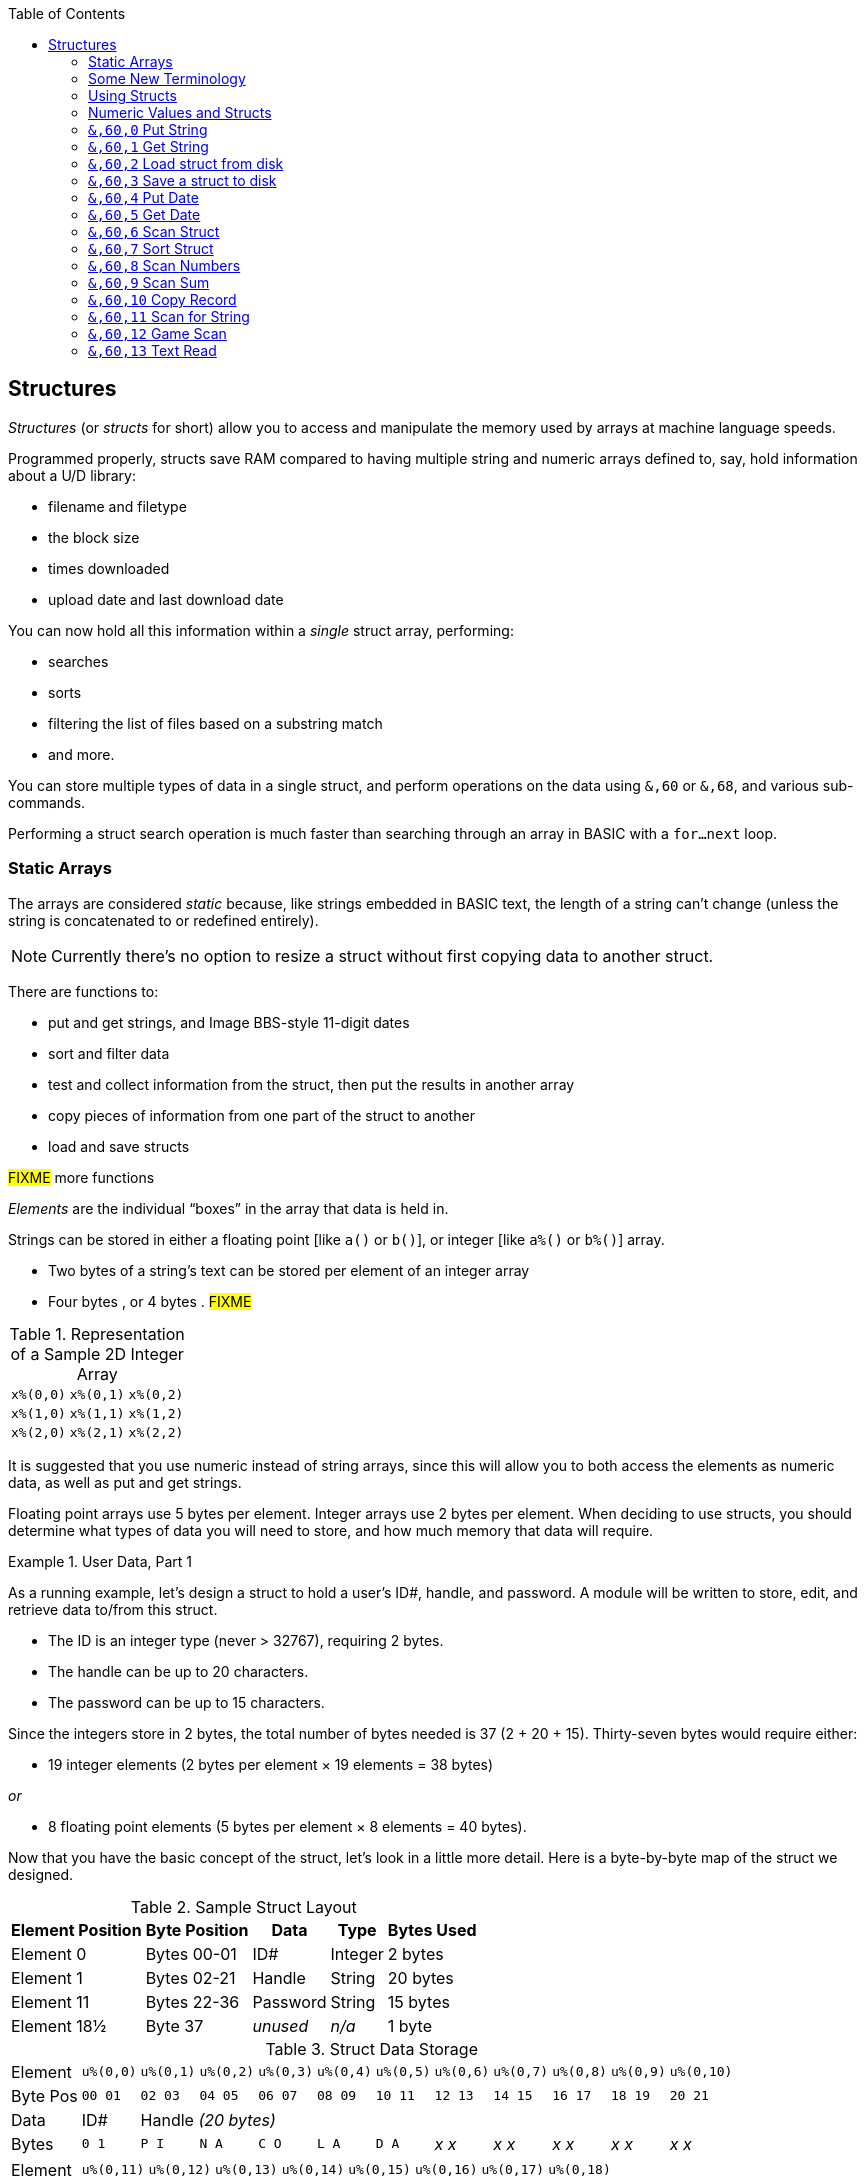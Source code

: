 :toc: left
:icons: font

// https://github.com/Pinacolada64/ImageBBS/blob/534f39f7cbe3f8c896725bc1db94fa23416ecacf/v2/docs/%26%20commands.txt

## Structures [[structures]]

_Structures_ (or _structs_ for short) allow you to access and manipulate the memory used by arrays at machine language speeds.

Programmed properly, structs save RAM compared to having multiple string and numeric arrays defined to, say, hold information about a U/D library:

* filename and filetype
* the block size
* times downloaded
* upload date and last download date

You can now hold all this information within a _single_ struct array, performing:

* searches
* sorts
* filtering the list of files based on a substring match
* and more.

You can store multiple types of data in a single struct, and perform operations on the data using `&,60` or `&,68`, and various sub-commands.

Performing a struct search operation is much faster than searching through an array in BASIC with a `for...next` loop.

### Static Arrays

The arrays are considered _static_ because, like strings embedded in BASIC text, the length of a string can't change (unless the string is concatenated to or redefined entirely).

====
NOTE: Currently there's no option to resize a struct without first copying data to another struct.
====

There are functions to:

* put and get strings, and Image BBS-style 11-digit dates
* sort and filter data
* test and collect information from the struct, then put the results in another array
* copy pieces of information from one part of the struct to another
* load and save structs

#FIXME# more functions

_Elements_ are the individual "`boxes`" in the array that data is held in.

Strings can be stored in either a floating point [like `a()` or `b()`], or integer  [like `a%()` or `b%()`] array.

* Two bytes of a string's text can be stored per element of an integer array

* Four bytes , or 4 bytes . #FIXME#

.Representation of a Sample 2D Integer Array
[%autowidth]
|===
| `x%(0,0)` | `x%(0,1)` | `x%(0,2)`
| `x%(1,0)` | `x%(1,1)` | `x%(1,2)`
| `x%(2,0)` | `x%(2,1)` | `x%(2,2)`
|===

////
TODO: later
Let's write a BASIC program to fill and display the elements of an integer array, and then we'll show how to refer to the elements:

.Sample Array
#TODO#: x%(field,record)
```
10 print
20 end
```
////

It is suggested that you use numeric instead of string arrays, since this will allow you to both access the elements as numeric data, as well as put and get strings.

// TODO: can you use string arrays?

Floating point arrays use 5 bytes per element.
Integer arrays use 2 bytes per element.
When deciding to use structs, you should determine what types of data you will need to store, and how much memory that data will require.

.User Data, Part 1
====
As a running example, let`'s design a struct to hold a user’s ID#, handle, and password.
A module will be written to store, edit, and retrieve data to/from this struct.

* The ID is an integer type (never > 32767), requiring 2 bytes.
* The handle can be up to 20 characters.
* The password can be up to 15 characters.

Since the integers store in 2 bytes, the total number of bytes needed is 37 (2 + 20 + 15).
Thirty-seven bytes would require either:

* 19 integer elements (2 bytes per element &times; 19 elements  &equals; 38 bytes)

_or_

* 8 floating point elements (5 bytes per element &times; 8 elements  &equals; 40 bytes).

Now that you have the basic concept of the struct, let’s look in a little more detail.
Here is a byte-by-byte map of the struct we designed.

[%header]
[%autowidth]
.Sample Struct Layout
|===
| Element Position | Byte Position | Data | Type | Bytes Used
| Element 0 | Bytes 00-01 | ID# | Integer | 2 bytes
| Element 1 | Bytes 02-21 | Handle | String | 20 bytes
| Element 11 | Bytes 22-36 | Password | String | 15 bytes
| Element 18½ | Byte 37 | _unused_ | _n/a_ | 1 byte
|===

// Representation of user data struct

.Struct Data Storage
[cols="12"]
[%autowidth]
|===
// 6 cells, cols 2-3, 4-5, 6-7, 8-9, 10-11 span
>|Element
^| `u%(0,0)`
^| `u%(0,1)`
^| `u%(0,2)`
^| `u%(0,3)`
^| `u%(0,4)`
^| `u%(0,5)`
^| `u%(0,6)`
^| `u%(0,7)`
^| `u%(0,8)`
^| `u%(0,9)`
^| `u%(0,10)`

>| Byte&nbsp;Pos
^| `00&nbsp;01`
^| `02&nbsp;03`
^| `04&nbsp;05`
^| `06&nbsp;07`
^| `08&nbsp;09`
^| `10&nbsp;11`
^| `12&nbsp;13`
^| `14&nbsp;15`
^| `16&nbsp;17`
^| `18&nbsp;19`
^| `20&nbsp;21`

>| Data
^| ID#
10+^| Handle _(20 bytes)_

>| Bytes
^| `0 1`
^| `P I`
^| `N A`
^| `C O`
^| `L A`
^| `D A`
^| _x x_
^| _x x_
^| _x x_
^| _x x_
^| _x x_
|===


[cols="10"]
[%autowidth]
|===
// 10 cells, cols 9-10 span
>|Element
^| `u%(0,11)`
^| `u%(0,12)`
^| `u%(0,13)`
^| `u%(0,14)`
^| `u%(0,15)`
^| `u%(0,16)`
^| `u%(0,17)`
2+^| `u%(0,18)`

>| Byte&nbsp;Pos
^| `22&nbsp;23`
^| `24&nbsp;25`
^| `26&nbsp;27`
^| `28&nbsp;29`
^| `30&nbsp;31`
^| `32&nbsp;33`
^| `34&nbsp;35`
^| `36`
^| `37`

>| Data
8+^| Password _(15 bytes)_
^| _unused_

>| Bytes
^| `P A`
^| `S S`
^| `W O`
^| `R D`
^| _x x_
^| _x x_
^| _x x_
^| _x_
^| _unused_
|===


TIP: Because the unused byte 37 is _not_ on an even element boundary (the previous element is an odd number of bytes), it cannot be used.

Since the ID# is an integer anyway, it would be best to use an integer array.
The definition would look like this:

 dim u%(18)

TIP: Remember that arrays start at element 0!
There are 19 bytes in this struct, 0-18.

Of course, you may want to store more than one of these records in memory.
To do so, you would need a 2-dimensional array.
(Suppose that _x_ is the number of records you want.)
This would change the `dim` statement to:

 dim u%(18,x-1)

====

### Some New Terminology

// Ryan added this next bit, and changed previous PRG 3.0 terminology, e.g., s%(2,n) ("element,byte") to "field,record"

To refer to bytes in a struct, and hopefully reduce confusion about "`elements`" and "`bytes,`" the following terminology will be used:

* The first number in the array notation is the _field number_ (like a field within a record of a RELative file).
It's reccommended to be an even number since integers occupy at least two bytes.
* The second number is the _record number_.
When the size of the struct is decided upon, you use a multiple of that size to address individual records within the struct.

====
NOTE: _Field_ and _record_ are probably specified in reverse order compared to how most programs and people specify them (in a database, a record is composed of fields of information).
Sorry, there's no way around this (that we're aware of).
====

#TODO#: a visualization of fields in a record.

.Fields in Records
[width="100%",options="header",cols="6"]
|====================
^| `u%(f,r)` 2+^| Fields 0-1 ^| Field 2 ^| Field 3 ^| Field 4  
| Record 0 5+^| -- _configuration information_ -- 
| Record 1 2+^| a \| b ^| c ^| d ^| e 
| Record 2 2+^| f \| g ^| h ^| i ^| j
| Record 3 2+^| k \| l ^| m ^| n ^| o
|====================

====
TIP: Record `0`, field `0` [_e.g._, `u%(0,0)`] is often used to hold the number of records in the struct.
Record `0` may hold additional information in other fields during the lifetime of the struct.
====

### Using Structs

Now down to the important part: how to use all of this!
The struct system is called with either `&,60,_sub-function_,...` or `&,68,_sub-function_,...`.

There are currently 14 sub-functions supported by the struct routines.
They are documented below.

### Numeric Values and Structs

The array used with structs is either an integer or floating point type.
To put numeric values into--or get numeric values from--a struct requires no special struct calls.

// Is this supported?
// If you are using string arrays,
You may use code similar to the following examples:

.Get number from and put number into struct
[%header]
[%autowidth]
|===
| Get value | Put value
| `f=a%(3,3)` | `a%(3,3)=20`

//| `f` | `a$(3,3)=str$(20)`

|===

====
TIP: Integer arrays can store values from `-32768` to `32767`.
====

---

### `&,60,0` Put String

Copies a specified string variable up to a specified length into a field of a struct.

.Syntax
`&,60,0,` _length_, _struct%(field,record)_, _string$_

_length_: the maximum string length to put into the record.

_struct%(field,record)_: the struct name, field and record you're reading the string from.

_string$_: the string variable name to assign the struct data to.

.Example
 &,60,0,20,u%(1,1),na$

[start=1]
. Put a string:

`**&,60,0**,20,u%(1,1),na$`

[start=2]
. of up to 20 bytes:

`&,60,0,**20**,u%(1,1),na$`

[start=3]
. from the `u%()` array (record 1, field 1):

`&,60,0,20,**u%(1,1)**,na$`

[start=4]
. into the string variable `na$`:

`&,60,0,20,u%(1,1),**na$**`

#TODO#: test if putting string longer than _length_ into struct is truncated -- it should be.

_Returns:_

`?type mismatch&#160;&#160;error`: if the parameter _string$_ is not a string variable?

---

### `&,60,1` Get String

This copies a string from a struct into a specified string variable.

_Syntax:_

``&,60,1,``_length_, _struct%(field,record)_, _string$_

The parameters _length_, _struct%(field,record)_, and _string$_ are the same as `Put String` above.

_Example:_

 &,60,1,20,u%(11,2),a$

[IMPORTANT]
====
Feedback wanted: which is better, format 1 or format 2?
But that's just, like, your opinion, man.
====

.User Data, Part 2
====
In our earlier example user data struct, to access the third user’s password, you would do this:

 &,60,1,20,u%(11,2),a$

.Format 1

[%autowidth]
[%header]
|===
| Parameter | Purpose
| `&,60,1,`... | Get a string...
| `20,`... | of at most 20 bytes...
| `u%(11,2),`... | from the array `u%()`, record `2`, field `11`...
| `a$` | into the string variable `a$`.
|===

---

.Format 2
`**&,60,1,**20,u%(11,2),a$`

[start=1]
. Get a string...

`&,60,1,**20,**u%(11,2),a$`

[start=2]
. of at most 20 bytes...

`&,60,1,20,**u%(11,2),**a$`

[start=3]
. from the array `u%()`, record `2`, field `11`...

`&,60,1,20,u%(11,2),**a$**`

[start=4]
. into the string variable `a$`

====

### `&,60,2` Load struct from disk

Loads the specified struct on disk into an array.

_Syntax:_

``&,60,2,0,`` _struct%(field, record)_, _filename$_, _device_

_Setup:_

_device_ should be gotten first with (since `u.` files live on Image drive 6):

[source,basic]
dr=6:gosub 3

to get the drive prefix, `dr$`, and device, `dv%`.

_Example:_

[source,basic]
&,60,2,0,u%(0,0),dr$+"u.handles",dv%

[start=1]
. Load a struct:

`**&,60,2,0**,u%(0,0),dr$+"u.handles",dv%`

====
NOTE: The `0` is believed to be a necessary but ignored parameter.
====

[start=2]
. Use the `u%()` array (load to record `0`, field `0`):

`&,60,2,0,**u%(0,0)**,dr$+"u.handles",dv%`

====
NOTE: You do not have to load the file at the start of the array.
The starting record and field are specified in the array notation.
This example loads the file `u.handles` into the `u%()` array, starting at the beginning of the array `(0,0)`.
It could load starting at `(0,5)` -- record `5`, field `0` -- or anywhere else you want, as long as it is within the bounds of the struct's ``dim``ensions.
====

[start=3]
. Use the drive prefix `dr$`, plus the fictitious `"u.handles"` filename:

`&,60,2,0,u%(0,0),**dr$+"u.handles"**,dv%`

[start=4]
. `dv%` is the device number to load the struct from:

`&,60,2,0,u%(0,0),dr$+"u.handles",**dv%**`

---

### `&,60,3` Save a struct to disk

This saves a struct to a specified disk file.

_Syntax:_

``&,60,3,0,``_struct%(field,record)_,_filename$_,_device_

_Setup:_

_device_ should be gotten first with (since `u.` files live on Image drive 6):

[source,basic]
dr=6:gosub 3

to get the drive prefix, `dr$`, and device, `dv%`.

_Parameters:_

``&,60,3,0,`` _struct%(field, record)_, _bytes_, _filename$_, _device_


The parameters _struct%(field, record)_, _bytes_, _filename$_, and _device_ are the same as in previous commands.

The starting record and field numbers to save are specified by the numbers in the array notation.

_Example:_

 &,60,3,0,u%(0,0),3*38,dr$+"u.handles",dv%


The number of bytes should be calculated by:

****
_bytes per record_ &times; _number of records_ (38 bytes &times; 3 records in the example).

// :icon: fa-hand-point-right

Don't forget: records start at `0`!
****

The starting record and field is specified with (as above) `u%(0,0)`.

[start=1]
. Save a struct:

`**&,60,3,0,**u%(0,0),3*38,dr$+"u.handles",dv%`

[start=2]
. The starting element is specified with _struct%(field, record)_:

`&,60,3,0,**u%(0,0),**3*38,dr$+"u.handles",dv%`

[start=3]
. _bytes_: the number of bytes the struct occupies (the number of records multiplied by the bytes per record).
In our example, 3 records &times; 38 bytes:

`&,60,3,0,u%(0,0),**3*38,**dr$+"u.handles",dv%`

[start=4]
. drive prefix `dr$` + filename (the theoretical `u.handles`):

`&,60,3,0,u%(0,0),3*38,**dr$+"u.handles",**dv%`

[start=5]
. device `dv%`, set by `gosub 3` before the struct save call

---

### `&,60,4` Put Date

Put an 11-digit date string into a struct (stored as 6 bytes in Binary Coded Decimal).

_Syntax:_

`&,60,4,0,` _struct%(field,record)_, _string$_

_struct%(field,record)_: struct array name(_field,record_)

_string$_: the 11-digit date string (either a literal string or string variable?)

_Returns:_

`?illegal quantity  error` if the date string is not 11 digits

.Example
 an$="10412208234":&,60,4,0,u%(3,0),an$

====

.Details: Binary Coded Decimal

Structs store an 11-digit date in 3 elements (6 bytes) using Binary Coded Decimal (BCD) format.
Two decimal digits are stored per byte, using the high and low _nybbles_ (_i.e._, 4-bit halves of an 8-bit number).

[code, basic]
an$="10412208234":&,60,4,0,u%(0,1),an$

[cols="8"]
[%autowidth]
|===
// 4 cells, cols 2-3, 4-5, 6-7 span
>|Element
2+^|`u%(0,1)`
2+^|`u%(0,2)`
2+^|`u%(0,3)`
>|_unused_

// 8 cells
>| Binary
^| `%0001&nbsp;%0000`
^| `%0100&nbsp;%0001`
^| `%0010&nbsp;%0010`
^| `%0000&nbsp;%1000`
^| `%0010&nbsp;%0011`
>| `%0100`
>| `%xxxx`

>| Decimal
>| `1&nbsp;&nbsp;&nbsp;&nbsp;&nbsp;&nbsp;0`
>| `4&nbsp;&nbsp;&nbsp;&nbsp;&nbsp;&nbsp;1`
>| `2&nbsp;&nbsp;&nbsp;&nbsp;&nbsp;&nbsp;2`
>| `0&nbsp;&nbsp;&nbsp;&nbsp;&nbsp;&nbsp;8`
>| `2&nbsp;&nbsp;&nbsp;&nbsp;&nbsp;&nbsp;3`
>|  `&nbsp;&nbsp;&nbsp;&nbsp;&nbsp;&nbsp;4`
>|  `&nbsp;&nbsp;&nbsp;&nbsp;x`
|===

====

---

### `&,60,5` Get Date

Convert a 6-digit Binary Coded Decimal (BCD) date string (as shown above) to the 11-digit format as shown above.

_Parameters:_

`&,60,5,0,` _struct%(field, record)_, _string$_

|===
| Parameter | Purpose
| `&,60,5,0`... | Get date call. `0` seems to be an ignored but necessary parameter.
| ,`struct%(_field,record_)`... | struct name, field, record...
| ,_string$_ | string variable to hold the converted 11-digit date and time 
|===

.Example
 &,60,5,0,u%(0,1),an$:&,15:&an$

. `&,60,5,0,u%(0,1),an$`: Get a date from the struct into `an$`.

. `&,15`: convert `an$` into a long date string.

. `&an$`: display the long date string.

.Result

#TODO#: finish the output

---

### `&,60,6` Scan Struct

Scan through a field in a struct, testing whether various conditions are true on variables.
If the condition is true, perform an operation on another field in the struct.

_Syntax:_

`&,60,6,` _num_, _command_, _a%(a,b)_, _b%(a,b)_, _size_, _bits_, _test_

.i.GF
[source,basic]
----
3166 a%=0:if s%(0,0) then:&,60,6,s%(0,0),0,s%(0,1),s%(1,1),80,1,2^ac%
----

[%header]
[%autowidth]
|===
| Statement | Variable | Purpose
| `if s%(0,0) then...` | _n/a_ | There is an implied `if s%(0,0)<>0` here, meaning "`if the record count is non-zero, then...`"
| `&,60,6,`... | _n/a_ | scansum
| `s%(0,0),`... |_num_ | for the record count
| `0,`... | _command_ | `0`: 2-byte `and` between bits in `s%(0,1)` and `s%(1,1)`?
| `s%(0,1),`... | a%(_field,record_) | #FIXME#
| `s%(1,1),`... | b%(_field,record_) | #FIXME#
| `80,`... | _size_ | each record is 80 bytes wide
| `1,`... | _bits_ | set bit 1 on ... if _command_ returns zero
| `2^ac%` | _test_ | access level

|===

.i.MM.load
[source,basic]
----
&,60,6,x1%(0,0),0,x1%(0,1),x1%(1,1),36,4096,2^ac%
&,60,6,x1%(0,0),5,x1%(0,1),x1%(0,1),36,8192,f
&,60,6,x1%(0,0),7,x1%(0,1),x1%(0,1),36,16384,id
----

////

The syntax has changed between the comments in the source code and i.UD line 3950
updated:
&,60,6,num,bits,a(a,b),b(a,b),size,com,test

Example:
&,60,6,rn,$80,ud%(0,1),ud%(0,1),60,2,2:c%=a%

ud%(0,1),ud%(0,1) -> reads field 0, record 1 and sets bit 7 on a match?
////

`num`: # of fields in the struct to scan

`bits`: the bits to set if _test_ is true

`flag%(_field,record_)`: the field on which to set `bits` if `test` is true.

====
NOTE: _record_ may be a dummy parameter, more tests needed.
====

// `b(a,b)`: starting object(_element_,_byte_)
`scan%(_field,record_)`: field to scan

`size`: record size in bytes

`command`: command number:

.Scan Struct Commands
[%autowidth]
[%header]
[%align "^^<"]
|===
| Num | Command | Add If Result
| 0 | 2 byte `and` | not equal to `0`
| 1 | 2 byte `and` | equal to `0`
| 2 | 2 byte `cmp` | less than (`<`)
| 3 | 2 byte `cmp` | greater than or equal to (`>=`)
| 4 | date `cmp` | date is less than (`<`)
| 5 | date `cmp` | date is greater than or equal to (`>=`)
|===

_Num_:: bla

_Command_:: bla

_Add If Result_:: Add this record (field?) to the #FIXME# only if _object_ meets the command's criteria

_test_: the object to test for
(apparently can be either a variable or a number, maybe the byte number?)

====
.Example: `i.UD` from Image 2.0
NOTE: This is still being researched.

The following code scans the U/D directory for entries which have an upload date older than `ld$`, setting `$4f` on `ud%(3,1)` (if the entry matches?):

//    &,60,6,rn,$80,ud%(0,1),ud%(0,1),60,2,2:c%=a%

`&,60,6`: scan struct

.i.UD:
 3950 &,60,6,rn,$4f,ud%(0,1),ud%(3,1),60,4,ld$:b%=a%

`rn`: highest record number to scan in the directory struct

`$4f`: `%01001111` in binary, #FIXME# still researching the purpose of this

`ud%(0,1)`: #FIXME#

`ud%(3,1)`: Upload date

`60`: record is 60 bytes wide

`4`: date comparison, `<` (less than)

`ld$`: last call date (the comparison object).
Can apparently be a string name, or number of an array?
====

_Returns:_

`a%`: count of fields the comparison returns as matching `test`.

`b%(a,b)`: the array containing the comparisons matching `test`.

### `&,60,7` Sort Struct

Sort a string array (only multi-dimensional?).
Does not work with numeric values.

_Syntax:_

`&,60,7,0,_a$(a,b)_,_start?_`

_Example:_

.i/lo/tt maint:
`&,60,7,0,a$(p+1,i),n-p`

### `&,60,8` Scan Numbers

Scan through a specified field in a struct for non-zero values.
`a%` holds how many non-zero values there are.
The list of non-zero values is put in a specified array.

_Parameters:_

`&,60,8,_number_,_size_,_access_,_struct%(record,field)_,_result%(1)_,_start_`

`number`: number of records to scan

`size`: size of the record, in bytes

`access`: access level to filter results by (in bits?)

====

i/MM.load::
`&,60,8,x1%(0,0),36,**8192+16384**,x1%(0,1),x2%(1),1:x2%(0)=a%`

More research needed.
This value exceeds the expected access levels of 0-9 (values 1-1023).

====

`struct%(record,field)`: the field to scan

`result%(1)`: the single-dimension array to put the results in.
`1` seems to be a dummy parameter: ignored, but necessary to be interpreted as a valid array reference.

`start`: record to start scanning at

.i.UD
[source,basic]
&,60,8,rn,60,a,ud%(0,1),f%(1),1:f%(0)=a%

. `&,60,8`: Scan Numbers sub-command
. `rn`: Scan through `rn` records
. `60`: the struct is 60 bytes per record
. `a`: filter by access level `a`
. `ud%(x,1)`: look in the `ud%(_x_,1)` (_x_="don't care?") record
. `f%(_x_)`: putting non-zero results in the `f%()` array
. `1`: Start at record 1.

_Returns:_
`a%`: number of results returned, `0`=none.

`a%(a)`: one-dimensional array of results, from `a%(1--a)`

---

### `&,60,9` Scan Sum

_Syntax:_

`&,60,9,` _number_, _size_, _struct%(field, record)_

`number`: number of records to scan

`size`: size of record, in bytes

`struct%(field, record)`: (field="don't care"?), record to scan

====
NOTE: This function call documentation is incomplete.
====

_Example:_

None yet.

_Returns:_

`a%`: #FIXME#: total of values in struct?

---

### `&,60,10` Copy Record

Copy one record from one struct to another struct.

_Syntax:_

`&,60,10,` _size_, _a1(a,b)_, _a2(a,b)_`

`size`: size of record

`a1(a,b)`: source struct, field and record

`a2(a,b)`: destination struct, field and record

_Example:_

.i/IM.logon
----
4694 if x<>fb%(.,.) then for a=x to fb%(.,.)-1:&,60,10,60,fb%(.,a+1),fb%(.,a):next <1>
----
<1> `if x<>fb%(0,0)`: if `x` does not equal the number of records in the struct [`fb%(0,0)`], then copy record `a+1` to record `a` in a loop.

---

### `&,60,11` Scan for String

Scan struct for a string present in a specified field and record.
Put results in another specified struct, field and record?

_Parameters:_

`&,60,11,` _num_, _size_, _op_, _str_, _a1(a,b)_, _a2(b)_, _start_

`num`: number of records

`size`: size of record

`op`: #FIXME#: array number in table?

`str`: #FIXME#: string variable/string literal to scan for?

`a1(a,b)`: source struct _a1_, field _a_, record _b_, to scan

`a2(b)`: target 1-dimension array _a2_, element _b_ to put results into

`start`: record to start scanning from

_Example:_

None yet.

////
arrays1:
		.text "tbdenACDEFAS"
arrays2:
		.text "TBTDN"
		.byte $80, $80, $80, $80, $80
		.text "CO"

		tT
		bB
		dT
		nN
		A{$80}
		C{$80}
		D{$80}
		E{$80}
		F{$80}
		AC
		SO
////

.Arrays used by `Scan String`
[%header]
[%autowidth]
|===
| Number | Array | Purpose
|  1 | `tt$()` | editor text array
|  2 | `bb$()` |
|  3 | `dt$()` |
|  4 | `ed$()` |
|  5 | `nn$()` |
|  6 | `a%()`  |
|  7 | `c%()`  |
|  8 | `d%()`  |
|  9 | `e%()`  |
| 10 | `f%()`  |
| 11 | `ac%()` | access info
| 12 | `so%()` | subops
|===

---

### `&,60,12` Game Scan

.Purpose

_Parameters:_

`&,60,12,_count_,_size_,_a$_,_a%(a,b)_,_b$_`

`count`:

`size`: size of the record to scan

`a$`:

`a%(a,b)`:

`b$`:

_Example:_

None yet.

---

### `&,60,13` Text Read

_Purpose:_

Not sure yet.

_Syntax:_

`&,60,13,number,reclen,scan(),bits,text(),strlen`
